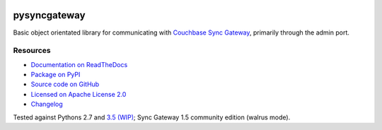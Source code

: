 .. image:: https://img.shields.io/circleci/project/github/constructpm/pysyncgateway/master.svg
    :alt: CircleCI
    :target: https://circleci.com/gh/constructpm/pysyncgateway/tree/master

.. image:: https://img.shields.io/readthedocs/pip.svg
    :alt: Read the Docs
    :target: https://pysyncgateway.readthedocs.io/

.. image:: https://img.shields.io/pypi/v/pysyncgateway.svg
    :alt: PyPI 
    :target: https://pypi.org/project/pysyncgateway/

.. image:: https://img.shields.io/pypi/pyversions/pysyncgateway.svg
    :alt: PyPI - Python Version
    :target: https://pypi.org/project/pysyncgateway/

.. image:: https://img.shields.io/github/license/constructpm/pysyncgateway.svg
    :alt: pysyncgateway is licensed under the Apache License 2.0
    :target: https://github.com/constructpm/pysyncgateway/blob/master/LICENSE


pysyncgateway
=============

Basic object orientated library for communicating with `Couchbase Sync Gateway
<https://github.com/couchbase/sync_gateway/)>`_, primarily through the admin
port.

Resources
---------

* `Documentation on ReadTheDocs <https://pysyncgateway.readthedocs.io/>`_

* `Package on PyPI <https://pypi.org/project/pysyncgateway/>`_

* `Source code on GitHub <https://github.com/constructpm/pysyncgateway>`_

* `Licensed on Apache License 2.0 <https://github.com/constructpm/pysyncgateway/blob/master/LICENSE>`_

* `Changelog <https://github.com/constructpm/pysyncgateway/blob/master/CHANGELOG.rst>`_

Tested against Pythons 2.7 and `3.5 (WIP)
<https://github.com/constructpm/pysyncgateway/issues/23>`_; Sync Gateway 1.5
community edition (walrus mode).


